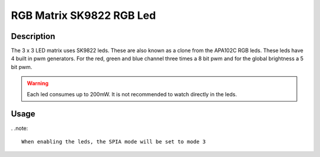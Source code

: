 RGB Matrix SK9822 RGB Led
=========================

.. seealso::
    * `SK9822 Datasheet <_static/datasheets/yggdrasil/SK9822.pdf>`_ 

Description
-----------

The 3 x 3 LED matrix uses SK9822 leds. These are also known as a clone from the APA102C RGB leds.
These leds have 4 built in pwm generators. For the red, green and blue channel three times a 8 bit pwm and for the global brightness a 5 bit pwm.

.. warning::
    Each led consumes up to 200mW. It is not recommended to watch directly in the leds.


Usage
-----

. .note::

    When enabling the leds, the SPIA mode will be set to mode 3

.. code-block:: cpp 
    
